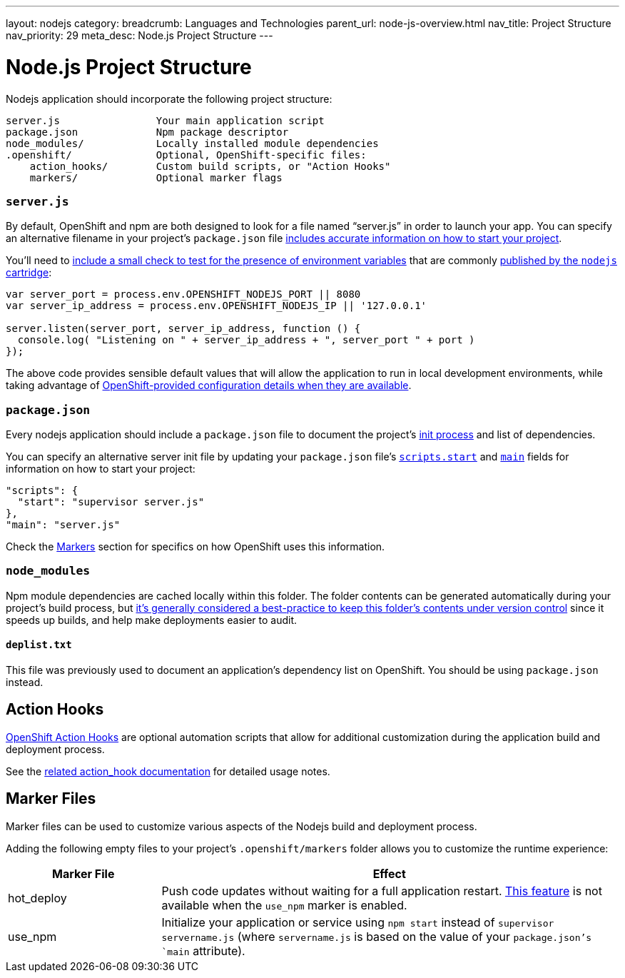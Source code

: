 ---
layout: nodejs
category: 
breadcrumb: Languages and Technologies
parent_url: node-js-overview.html
nav_title: Project Structure
nav_priority: 29
meta_desc: Node.js Project Structure
---

[float]
= Node.js Project Structure
Nodejs application should incorporate the following project structure:

[source]
--
server.js                Your main application script
package.json             Npm package descriptor
node_modules/            Locally installed module dependencies
.openshift/              Optional, OpenShift-specific files:
    action_hooks/        Custom build scripts, or "Action Hooks"
    markers/             Optional marker flags
--

[[server.js]]
=== `server.js`
By default, OpenShift and npm are both designed to look for a file named "`server.js`" in order to launch your app.  You can specify an alternative filename in your project's `package.json` file link:https://blog.openshift.com/run-your-nodejs-projects-on-openshift-in-two-simple-steps#package_json[includes accurate information on how to start your project].

You'll need to link:https://blog.openshift.com/run-your-nodejs-projects-on-openshift-in-two-simple-steps#env_vars[include a small check to test for the presence of environment variables] that are commonly link:#env-vars[published by the `nodejs` cartridge]:

[source,javascript]
----
var server_port = process.env.OPENSHIFT_NODEJS_PORT || 8080
var server_ip_address = process.env.OPENSHIFT_NODEJS_IP || '127.0.0.1'

server.listen(server_port, server_ip_address, function () {
  console.log( "Listening on " + server_ip_address + ", server_port " + port )
});
----

The above code provides sensible default values that will allow the application to run in local development environments, while taking advantage of link:#env-vars[OpenShift-provided configuration details when they are available].

[[package.json]]
=== `package.json`
Every nodejs application should include a `package.json` file to document the project's link:https://blog.openshift.com/run-your-nodejs-projects-on-openshift-in-two-simple-steps#package_json[init process] and list of dependencies.

You can specify an alternative server init file by updating your `package.json` file's link:https://www.npmjs.org/doc/misc/npm-scripts.html#DEFAULT-VALUES[`scripts.start`] and link:https://www.npmjs.org/doc/json.html#main[`main`] fields for information on how to start your project:

[source,json]
----
"scripts": {
  "start": "supervisor server.js"
},
"main": "server.js"
----

Check the link:#markers[Markers] section for specifics on how OpenShift uses this information.

[[node_modules]]
=== `node_modules`

Npm module dependencies are cached locally within this folder.  The folder contents can be generated automatically during your project's build process, but link:http://www.futurealoof.com/posts/nodemodules-in-git.html[it's generally considered a best-practice to keep this folder's contents under version control] since it speeds up builds, and help make deployments easier to audit.

==== `deplist.txt`
This file was previously used to document an application's dependency list on OpenShift.  You should be using `package.json` instead.

[[action_hooks]]
== Action Hooks
link:http://openshift.github.io/documentation/oo_user_guide.html#cartridge-control-action-hooks[OpenShift Action Hooks] are optional automation scripts that allow for additional customization during the application build and deployment process.

See the link:/en/getting-started-modifying-applications.html#customizing-openshift-build-process[related action_hook documentation] for detailed usage notes.

[[markers]]
== Marker Files
Marker files can be used to customize various aspects of the Nodejs build and deployment process.  

Adding the following empty files to your project's `.openshift/markers` folder allows you to customize the runtime experience:

[cols="1,3",options="header"]
|===
|Marker File | Effect

|hot_deploy
|Push code updates without waiting for a full application restart. link:/en/getting-started-modifying-applications.html#_hot_deployment_build_details[This feature] is not available when the `use_npm` marker is enabled.
|use_npm
|Initialize your application or service using `npm start` instead of `supervisor servername.js` (where `servername.js` is based on the value of your `package.json`'s `main` attribute).
|===
